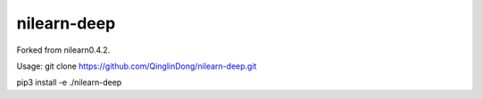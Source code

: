 .. -*- mode: rst -*-


nilearn-deep
=======

Forked from nilearn0.4.2.

Usage: git clone https://github.com/QinglinDong/nilearn-deep.git

pip3 install -e ./nilearn-deep
